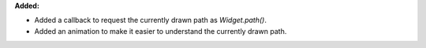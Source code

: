 **Added:**

* Added a callback to request the currently drawn path as `Widget.path()`.

* Added an animation to make it easier to understand the currently drawn path.
